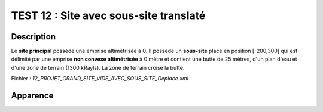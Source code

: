 ========================================
TEST 12 : Site avec sous-site translaté
========================================

**Description**
+++++++++++++++

Le **site principal** possède une emprise altimétrisée à 0.
Il possède un **sous-site** placé en position [-200,300] qui est délimité par une emprise **non convexe altimétrisée** à 0 mètre et contient une butte de 25 mètres, d'un plan d'eau et d'une zone de terrain (1300 kRayls).
La zone de terrain croise la butte.

Fichier : *12_PROJET_GRAND_SITE_VIDE_AVEC_SOUS_SITE_Deplace.xml*

**Apparence**
+++++++++++++

.. image:: /_static/images/tests/Img_12.jpeg
   :height: 287
   :width: 512
